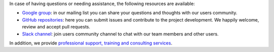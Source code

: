 .. Copyright (C) 2021 Wazuh, Inc.

In case of having questions or needing assistance, the following resources are available:

- `Google group <https://groups.google.com/forum/#!forum/wazuh>`_: in our mailing list you can share your questions and thoughts with our users community.
- `GitHub repositories <https://github.com/wazuh>`_: here you can submit issues and contribute to the project development. We happily welcome, review and accept pull requests.
- `Slack channel <https://wazuh.com/community/join-us-on-slack>`_: join users community channel to chat with our team members and other users.

In addition, we provide `professional support, training and consulting services <https://wazuh.com/professional-services/>`_.

.. End of file
